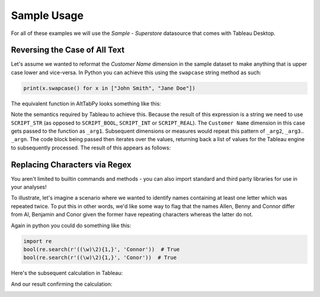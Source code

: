 Sample Usage
============

For all of these examples we will use the `Sample - Superstore` datasource that comes with Tableau Desktop.

Reversing the Case of All Text
~~~~~~~~~~~~~~~~~~~~~~~~~~~~~~

Let's assume we wanted to reformat the `Customer Name` dimension in the sample dataset to make anything that is upper case lower and vice-versa. In Python you can achieve this using the ``swapcase`` string method as such:

.. code-block:: python

    print(x.swapcase() for x in ["John Smith", "Jane Doe"])

The equivalent function in AltTabPy looks something like this:

.. image:: _static/swapcase.png

Note the semantics required by Tableau to achieve this. Because the result of this expression is a string we need to use ``SCRIPT_STR`` (as opposed to ``SCRIPT_BOOL``, ``SCRIPT_INT`` or ``SCRIPT_REAL``). The ``Customer Name`` dimension in this case gets passed to the function as ``_arg1``. Subsequent dimensions or measures would repeat this pattern of ``_arg2``, ``_arg3``.. ``_argn``. The code block being passed then iterates over the values, returning back a list of values for the Tableau engine to subsequently processed. The result of this appears as follows:

.. image:: _static/swapcase_result.png

Replacing Characters via Regex
~~~~~~~~~~~~~~~~~~~~~~~~~~~~~~
You aren't limited to builtin commands and methods - you can also import standard and third party libraries for use in your analyses!

To illustrate, let's imagine a scenario where we wanted to identify names containing at least one letter which was repeated twice. To put this in other words, we'd like some way to flag that the names Allen, Benny and Connor differ from Al, Benjamin and Conor given the former have repeating characters whereas the latter do not.

Again in python you could do something like this:

.. code-block:: python

   import re
   bool(re.search(r'((\w)\2){1,}', 'Connor'))  # True
   bool(re.search(r'((\w)\2){1,}', 'Conor'))  # True

Here's the subsequent calculation in Tableau:

.. image:: _static/repeats_char.png

And our result confirming the calculation:

.. image:: _static/repeats_char_result.png


